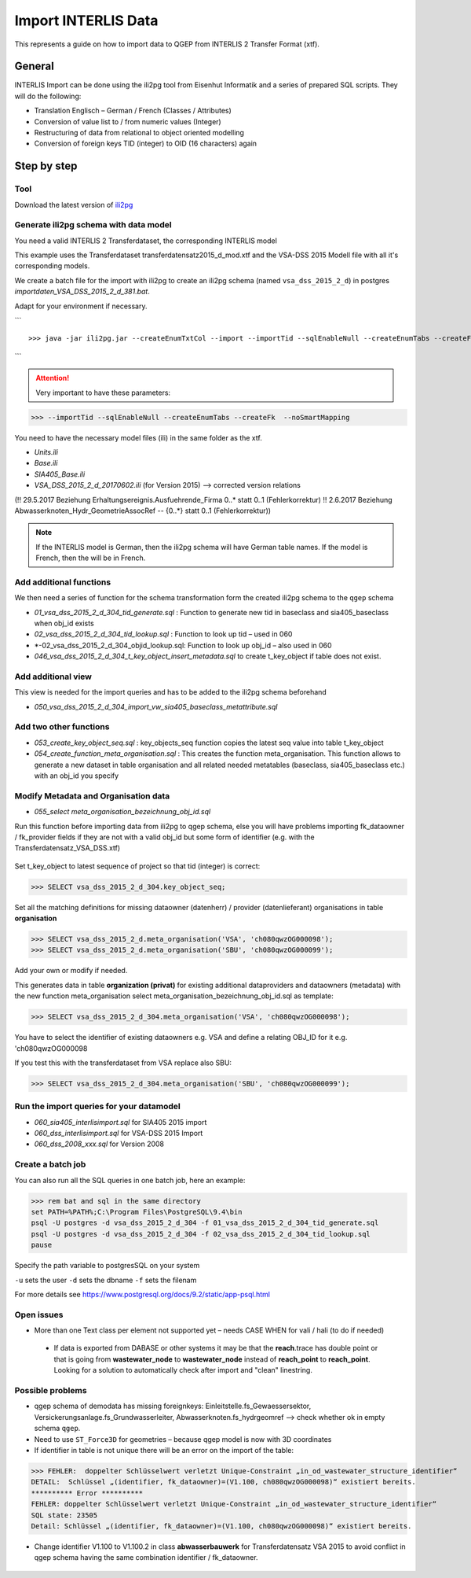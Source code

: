 .. _import-interlis:

Import INTERLIS Data
====================

This represents a guide on how to import data to QGEP from INTERLIS 2 Transfer Format (xtf).


General
^^^^^^^^^^^^^

INTERLIS Import can be done using the ili2pg tool from Eisenhut Informatik and a series of prepared SQL scripts. They will do the following:

* Translation Englisch – German / French (Classes / Attributes)
* Conversion of value list to / from numeric values (Integer)
* Restructuring of data from relational to object oriented modelling
* Conversion of foreign keys TID (integer) to OID (16 characters) again

 .. figure:: images/interlisimport.jpg
 
Step by step
^^^^^^^^^^^^^

Tool
--------
Download the latest version of `ili2pg <http://eisenhutinformatik.ch/interlis/ili2pg>`_
 
 .. figure:: images/eisenhut.jpg
 
Generate ili2pg schema with data model
--------------------------------------

You need a valid INTERLIS 2 Transferdataset, the corresponding INTERLIS model

This example uses the Transferdataset transferdatensatz2015_d_mod.xtf and the VSA-DSS 2015 Modell file with all it's corresponding models.

We create a batch file for the import with ili2pg to create an ili2pg schema (named ``vsa_dss_2015_2_d``) in postgres *importdaten_VSA_DSS_2015_2_d_381.bat*.

Adapt for your environment if necessary.

```
::

>>> java -jar ili2pg.jar --createEnumTxtCol --import --importTid --sqlEnableNull --createEnumTabs --createFk  --noSmartMapping --dbdatabase qgep --dbschema vsa_dss_2015_2_d --dbusr postgres --dbpwd sjib  --log importdaten_VSA_DSS_2015_2_d_361.log transferdatensatz2015_d_mod.xtf
```

.. attention:: Very important to have these parameters: 

>>> --importTid --sqlEnableNull --createEnumTabs --createFk  --noSmartMapping

You need to have the necessary model files (ili) in the same folder as the xtf.

- *Units.ili*
- *Base.ili*
- *SIA405_Base.ili*
- *VSA_DSS_2015_2_d_20170602.ili*   (for Version 2015) –> corrected version relations 

(!! 29.5.2017 Beziehung Erhaltungsereignis.Ausfuehrende_Firma 0..* statt 0..1 (Fehlerkorrektur)
!! 2.6.2017 Beziehung Abwasserknoten_Hydr_GeometrieAssocRef -- {0..*} statt 0..1 (Fehlerkorrektur))

.. Note:: If the INTERLIS model is German, then the ili2pg schema will have German table names. If the model is French, then the will be in French.


Add additional functions
------------------------

We then need a series of function for the schema transformation form the created ili2pg schema to the ``qgep`` schema

- *01_vsa_dss_2015_2_d_304_tid_generate.sql* : Function to generate new tid in baseclass and sia405_baseclass when obj_id exists
- *02_vsa_dss_2015_2_d_304_tid_lookup.sql* : Function to look up tid – used in 060
- *-02_vsa_dss_2015_2_d_304_objid_lookup.sql: Function to look up obj_id – also used in 060 
- *046_vsa_dss_2015_2_d_304_t_key_object_insert_metadata.sql*  to create t_key_object if table does not exist.

 .. figure:: images/functions.png

Add additional view
-----------------------

This view is needed for the import queries and has to be added to the ili2pg schema beforehand

- *050_vsa_dss_2015_2_d_304_import_vw_sia405_baseclass_metattribute.sql*

Add two other functions
------------------------

- *053_create_key_object_seq.sql* : key_objects_seq function copies the latest seq value into table t_key_object
- *054_create_function_meta_organisation.sql* : This creates the function meta_organisation. This function allows to generate a new dataset in table organisation and all related needed metatables (baseclass, sia405_baseclass etc.) with an obj_id you specify

Modify Metadata and Organisation data
-------------------------------------

- *055_select meta_organisation_bezeichnung_obj_id.sql*

Run this function before importing data from ili2pg to qgep schema, else you will have problems importing fk_dataowner / fk_provider fields if they are not with a valid obj_id but some form of identifier (e.g. with the Transferdatensatz_VSA_DSS.xtf)

 .. figure:: images/set_key_object_seq.png

Set t_key_object to latest sequence of project so that tid (integer) is correct:

>>> SELECT vsa_dss_2015_2_d_304.key_object_seq;

Set all the matching definitions for missing dataowner (datenherr) / provider (datenlieferant) organisations in table **organisation**

>>> SELECT vsa_dss_2015_2_d.meta_organisation('VSA', 'ch080qwzOG000098');
>>> SELECT vsa_dss_2015_2_d.meta_organisation('SBU', 'ch080qwzOG000099');

Add your own or modify if needed.

This generates data in table **organization (privat)** for existing additional dataproviders and dataowners (metadata) with the new function meta_organisation
select meta_organisation_bezeichnung_obj_id.sql as template:

>>> SELECT vsa_dss_2015_2_d_304.meta_organisation('VSA', 'ch080qwzOG000098');

You have to select the identifier of existing dataowners e.g. VSA and define a relating OBJ_ID for it e.g. 'ch080qwzOG000098

If you test this with the transferdataset from VSA replace also SBU:

>>> SELECT vsa_dss_2015_2_d_304.meta_organisation('SBU', 'ch080qwzOG000099');


Run the import queries for your datamodel
----------------------------------------------

- *060_sia405_interlisimport.sql*  for SIA405 2015 import
- *060_dss_interlisimport.sql*  for VSA-DSS 2015 Import
- *060_dss_2008_xxx.sql* for Version 2008



Create a batch job
-------------------

You can also run all the SQL queries in one batch job, here an example:

>>> rem bat and sql in the same directory
set PATH=%PATH%;C:\Program Files\PostgreSQL\9.4\bin
psql -U postgres -d vsa_dss_2015_2_d_304 -f 01_vsa_dss_2015_2_d_304_tid_generate.sql
psql -U postgres -d vsa_dss_2015_2_d_304 -f 02_vsa_dss_2015_2_d_304_tid_lookup.sql
pause

Specify the path variable to postgresSQL on your system

``-u`` sets the user 
``-d`` sets the dbname
``-f`` sets the filenam

For more details see https://www.postgresql.org/docs/9.2/static/app-psql.html


Open issues
---------------

* More than one Text class per element not supported yet – needs CASE WHEN for vali / hali (to do if needed)

 .. figure:: images/textref.jpg

 * If data is exported from DABASE or other systems it may be that the **reach**.trace has double point or that is going from **wastewater_node** to **wastewater_node** instead of **reach_point** to **reach_point**. Looking for a solution to automatically check after import and "clean" linestring.
 
 
 
Possible problems
-------------------

* qgep schema of demodata has missing foreignkeys: Einleitstelle.fs_Gewaessersektor, Versickerungsanlage.fs_Grundwasserleiter, Abwasserknoten.fs_hydrgeomref –> check whether ok in empty schema ``qgep``.

* Need to use ``ST_Force3D`` for geometries – because qgep model is now with 3D coordinates

* If identifier in table is not unique there will be an error on the import of the table:

>>> FEHLER:  doppelter Schlüsselwert verletzt Unique-Constraint „in_od_wastewater_structure_identifier“
DETAIL:  Schlüssel „(identifier, fk_dataowner)=(V1.100, ch080qwzOG000098)“ existiert bereits.
********** Error **********
FEHLER: doppelter Schlüsselwert verletzt Unique-Constraint „in_od_wastewater_structure_identifier“
SQL state: 23505
Detail: Schlüssel „(identifier, fk_dataowner)=(V1.100, ch080qwzOG000098)“ existiert bereits.

* Change identifier V1.100 to V1.100.2 in class **abwasserbauwerk** for Transferdatensatz VSA 2015 to avoid conflict in qgep schema having the same combination identifier / fk_dataowner.
 
 .. figure:: images/unique_identifier_dataowner.jpg

